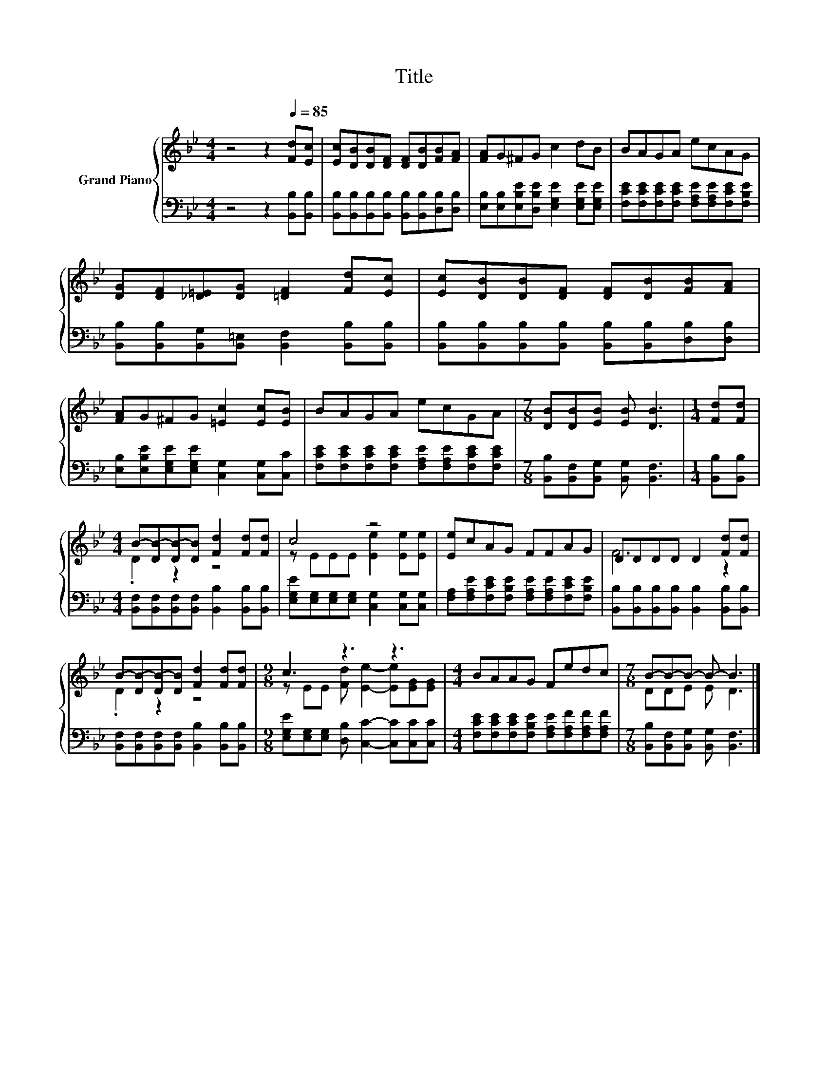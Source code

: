 X:1
T:Title
%%score { ( 1 3 ) | 2 }
L:1/8
M:4/4
K:Bb
V:1 treble nm="Grand Piano"
V:3 treble 
V:2 bass 
V:1
 z4 z2[Q:1/4=85] [Fd][Ec] | [Ec][DB][DB][DF] [DF][DB][FB][FA] | [FA]G^FG c2 dB | BAGA ecAG | %4
 [DG][DF][_D=E][DG] [=DF]2 [Fd][Ec] | [Ec][DB][DB][DF] [DF][DB][FB][FA] | %6
 [FA]G^FG [=Ec]2 [Ec][EB] | BAGA ecGA |[M:7/8] [DB][DB][EB] [EB] [DB]3 |[M:1/4] [Fd][Fd] | %10
[M:4/4] B-[DB-][DB-][DB] [Fd]2 [Fd][Fd] | c4 z4 | [Ee]cAG FFAG | DDDD D2 [Fd][Fd] | %14
 B-[DB-][DB-][DB] [Fd]2 [Fd][Fd] |[M:9/8] c3 z3 z3 |[M:4/4] BAAG Fedc |[M:7/8] B-B-B- B- B3 |] %18
V:2
 z4 z2 [B,,B,][B,,B,] | [B,,B,][B,,B,][B,,B,][B,,B,] [B,,B,][B,,B,][D,B,][D,B,] | %2
 [E,B,][E,B,][E,B,E][D,B,E] [E,G,E]2 [E,G,E][E,G,E] | %3
 [F,CE][F,CE][F,CE][F,CE] [F,A,E][F,A,E][F,CE][F,B,E] | %4
 [B,,B,][B,,B,][B,,G,][B,,=E,] [B,,F,]2 [B,,B,][B,,B,] | %5
 [B,,B,][B,,B,][B,,B,][B,,B,] [B,,B,][B,,B,][D,B,][D,B,] | %6
 [E,B,][E,B,E][E,G,E][E,G,E] [C,G,]2 [C,G,][C,C] | %7
 [F,CE][F,CE][F,CE][F,CE] [F,A,E][F,A,E][F,CE][F,CE] | %8
[M:7/8] [B,,B,][B,,F,][B,,G,] [B,,G,] [B,,F,]3 |[M:1/4] [B,,B,][B,,B,] | %10
[M:4/4] [B,,F,][B,,F,][B,,F,][B,,F,] [B,,B,]2 [B,,B,][B,,B,] | %11
 [E,G,E][E,G,][E,G,][E,G,] [C,G,]2 [C,G,][C,G,] | %12
 [F,A,][F,A,E][F,CE][F,B,E] [F,A,E][F,A,E][F,CE][F,B,E] | %13
 [B,,B,][B,,B,][B,,B,][B,,B,] [B,,B,]2 [B,,B,][B,,B,] | %14
 [B,,F,][B,,F,][B,,F,][B,,F,] [B,,B,]2 [B,,B,][B,,B,] | %15
[M:9/8] [E,G,E][E,G,][E,G,] [D,B,] [C,C]2- [C,C][C,C][C,C] | %16
[M:4/4] [F,CE][F,CE][F,CE][F,B,E] [F,A,E][F,A,F][F,A,F][F,A,F] | %17
[M:7/8] [B,,B,][B,,F,][B,,G,] [B,,G,] [B,,F,]3 |] %18
V:3
 x8 | x8 | x8 | x8 | x8 | x8 | x8 | x8 |[M:7/8] x7 |[M:1/4] x2 |[M:4/4] .D2 z2 z4 | %11
 z EEE [Ee]2 [Ee][Ee] | x8 | F6 z2 | .D2 z2 z4 |[M:9/8] z EE [Fd] [Ee]2- [Ee][EG][EG] |[M:4/4] x8 | %17
[M:7/8] DDE E D3 |] %18


